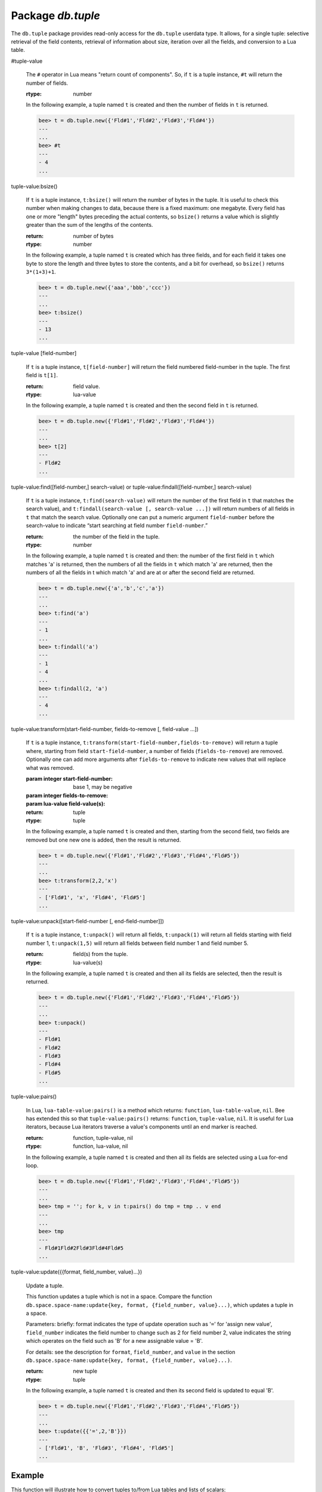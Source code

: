 .. _db-tuple:

-------------------------------------------------------------------------------
                            Package `db.tuple`
-------------------------------------------------------------------------------

.. module:: db.tuple

The ``db.tuple`` package provides read-only access for the ``db.tuple``
userdata type. It allows, for a single tuple: selective retrieval of the field
contents, retrieval of information about size, iteration over all the fields,
and conversion to a Lua table.

.. function:: new(value)

    Construct a new tuple from either a scalar or a Lua table. Alternatively,
    one can get new tuples from bee's SQL-like statements: SELECT,
    INSERT, UPDATE, REPLACE, which can be regarded as statements that do
    ``new()`` implicitly.

    :param lua-value value: the value that will become the tuple contents.

    :return: a new tuple
    :rtype:  tuple

    In the following example, ``x`` will be a new table object containing one
    tuple and ``t`` will be a new tuple object. Saying ``t`` returns the
    entire tuple ``t``.

    .. code-block:: lua

        bee> x = db.space.tester:insert{33,tonumber('1'),tonumber64('2')}:totable()
        ---
        ...
        bee> t = db.tuple.new({'abc', 'def', 'ghi', 'abc'})
        ---
        ...
        bee> t
        ---
        - ['abc', 'def', 'ghi', 'abc']
        ...

.. class:: tuple

    #tuple-value

        The ``#`` operator in Lua means "return count of components". So,
        if ``t`` is a tuple instance, ``#t`` will return the number of fields.

        :rtype: number

        In the following example, a tuple named ``t`` is created and then the
        number of fields in ``t`` is returned.

        .. code-block:: lua

            bee> t = db.tuple.new({'Fld#1','Fld#2','Fld#3','Fld#4'})
            ---
            ...
            bee> #t
            ---
            - 4
            ...

    tuple-value:bsize()

        If ``t`` is a tuple instance, ``t:bsize()`` will return the number of
        bytes in the tuple. It is useful to check this number when making
        changes to data, because there is a fixed maximum: one megabyte. Every
        field has one or more "length" bytes preceding the actual contents, so
        ``bsize()`` returns a value which is slightly greater than the sum of
        the lengths of the contents.

        :return: number of bytes
        :rtype: number

        In the following example, a tuple named ``t`` is created which has
        three fields, and for each field it takes one byte to store the length
        and three bytes to store the contents, and a bit for overhead, so
        ``bsize()`` returns ``3*(1+3)+1``.

        .. code-block:: lua

            bee> t = db.tuple.new({'aaa','bbb','ccc'})
            ---
            ...
            bee> t:bsize()
            ---
            - 13
            ...

    tuple-value [field-number]

        If ``t`` is a tuple instance, ``t[field-number]`` will return the field
        numbered field-number in the tuple. The first field is ``t[1]``.

        :return: field value.
        :rtype:  lua-value

        In the following example, a tuple named ``t`` is created and then the
        second field in ``t`` is returned.

        .. code-block:: lua

            bee> t = db.tuple.new({'Fld#1','Fld#2','Fld#3','Fld#4'})
            ---
            ...
            bee> t[2]
            ---
            - Fld#2
            ...

    tuple-value:find([field-number,] search-value) or tuple-value:findall([field-number,] search-value)

        If ``t`` is a tuple instance, ``t:find(search-value)`` will return the
        number of the first field in ``t`` that matches the search value),
        and ``t:findall(search-value [, search-value ...])`` will return numbers
        of all fields in ``t`` that match the search value. Optionally one can
        put a numeric argument ``field-number`` before the search-value to
        indicate “start searching at field number ``field-number``.”

        :return: the number of the field in the tuple.
        :rtype:  number

        In the following example, a tuple named ``t`` is created and then: the
        number of the first field in ``t`` which matches 'a' is returned, then
        the numbers of all the fields in ``t`` which match 'a' are returned,
        then the numbers of all the fields in t which match 'a' and are at or
        after the second field are returned.

        .. code-block:: lua

            bee> t = db.tuple.new({'a','b','c','a'})
            ---
            ...
            bee> t:find('a')
            ---
            - 1
            ...
            bee> t:findall('a')
            ---
            - 1
            - 4
            ...
            bee> t:findall(2, 'a')
            ---
            - 4
            ...

    tuple-value:transform(start-field-number, fields-to-remove [, field-value ...])

        If ``t`` is a tuple instance, ``t:transform(start-field-number,fields-to-remove)``
        will return a tuple where, starting from field ``start-field-number``,
        a number of fields (``fields-to-remove``) are removed. Optionally one
        can add more arguments after ``fields-to-remove`` to indicate new
        values that will replace what was removed.

        :param integer start-field-number: base 1, may be negative
        :param integer   fields-to-remove:
        :param lua-value   field-value(s):
        :return: tuple
        :rtype:  tuple

        In the following example, a tuple named ``t`` is created and then,
        starting from the second field, two fields are removed but one new
        one is added, then the result is returned.

        .. code-block:: lua

            bee> t = db.tuple.new({'Fld#1','Fld#2','Fld#3','Fld#4','Fld#5'})
            ---
            ...
            bee> t:transform(2,2,'x')
            ---
            - ['Fld#1', 'x', 'Fld#4', 'Fld#5']
            ...

    tuple-value:unpack([start-field-number [, end-field-number]])

        If ``t`` is a tuple instance, ``t:unpack()`` will return all fields,
        ``t:unpack(1)`` will return all fields starting with field number 1,
        ``t:unpack(1,5)`` will return all fields between field number 1 and field number 5.

        :return: field(s) from the tuple.
        :rtype:  lua-value(s)

        In the following example, a tuple named ``t`` is created and then all
        its fields are selected, then the result is returned.

        .. code-block:: lua

            bee> t = db.tuple.new({'Fld#1','Fld#2','Fld#3','Fld#4','Fld#5'})
            ---
            ...
            bee> t:unpack()
            ---
            - Fld#1
            - Fld#2
            - Fld#3
            - Fld#4
            - Fld#5
            ...

    tuple-value:pairs()

        In Lua, ``lua-table-value:pairs()`` is a method which returns:
        ``function``, ``lua-table-value``, ``nil``. Bee has extended
        this so that ``tuple-value:pairs()`` returns: ``function``,
        ``tuple-value``, ``nil``. It is useful for Lua iterators, because Lua
        iterators traverse a value's components until an end marker is reached.

        :return: function, tuple-value, nil
        :rtype:  function, lua-value, nil

        In the following example, a tuple named ``t`` is created and then all
        its fields are selected using a Lua for-end loop.

        .. code-block:: lua

            bee> t = db.tuple.new({'Fld#1','Fld#2','Fld#3','Fld#4','Fld#5'})
            ---
            ...
            bee> tmp = ''; for k, v in t:pairs() do tmp = tmp .. v end
            ---
            ...
            bee> tmp
            ---
            - Fld#1Fld#2Fld#3Fld#4Fld#5
            ...

    tuple-value:update({{format, field_number, value}...})

        Update a tuple.

        This function updates a tuple which is not in a space. Compare the function
        ``db.space.space-name:update{key, format, {field_number, value}...)``,
        which updates a tuple in a space.

        Parameters: briefly: format indicates the type of update operation such as '``=``'
        for 'assign new value', ``field_number`` indicates the field number to change such
        as 2 for field number 2, value indicates the string which operates on the field such
        as 'B' for a new assignable value = 'B'.

        For details: see the description for ``format``, ``field_number``, and ``value`` in
        the section ``db.space.space-name:update{key, format, {field_number, value}...)``.

        :return: new tuple
        :rtype:  tuple

        In the following example, a tuple named ``t`` is created and then its second field is
        updated to equal 'B'.

        .. code-block:: lua

            bee> t = db.tuple.new({'Fld#1','Fld#2','Fld#3','Fld#4','Fld#5'})
            ---
            ...
            bee> t:update({{'=',2,'B'}})
            ---
            - ['Fld#1', 'B', 'Fld#3', 'Fld#4', 'Fld#5']
            ...

===========================================================
                        Example
===========================================================

This function will illustrate how to convert tuples to/from Lua tables and
lists of scalars:

.. code-block:: lua

    tuple = db.tuple.new({scalar1, scalar2, ... scalar_n}) -- scalars to tuple
    lua_table = {tuple:unpack()}                            -- tuple to Lua table
    scalar1, scalar2, ... scalar_n = tuple:unpack()         -- tuple to scalars
    tuple = db.tuple.new(lua_table)                        -- Lua table to tuple

Then it will find the field that contains 'b', remove that field from the tuple,
and display how many bytes remain in the tuple. The function uses Bee
``db.tuple`` functions ``new()``, ``unpack()``, ``find()``, ``transform()``,
``bsize()``.

.. code-block:: lua

    console = require('console'); console.delimiter('!')
    function example()
      local tuple1, tuple2, lua_table_1, scalar1, scalar2, scalar3, field_number
      tuple1 = db.tuple.new({'a', 'b', 'c'})
      luatable1 = {tuple1:unpack()}
      scalar1, scalar2, scalar3 = tuple1:unpack()
      tuple2 = db.tuple.new(luatable1)
      field_number = tuple2:find('b')
      tuple2 = tuple2:transform(field_number, 1)
      return 'tuple2 = ' , tuple2 , ' # of bytes = ' , tuple2:bsize()
    end!
    console.delimiter('')!

... And here is what happens when one invokes the function:

.. code-block:: yaml

    bee> example()
    ---
    - 'tuple2 = '
    - ['a', 'c']
    - ' # of bytes = '
    - 5
    ...
